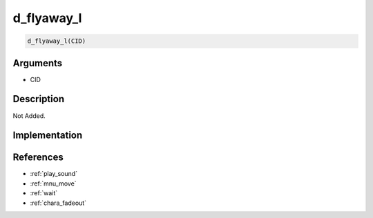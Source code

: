 d_flyaway_l
========================

.. code-block:: text

	d_flyaway_l(CID)


Arguments
------------

* CID

Description
-------------

Not Added.

Implementation
-------------


References
-------------
* :ref:`play_sound`
* :ref:`mnu_move`
* :ref:`wait`
* :ref:`chara_fadeout`
